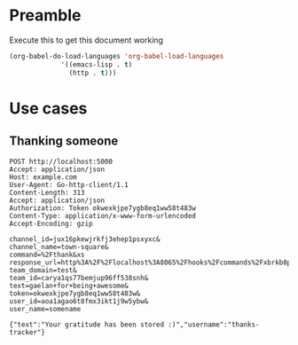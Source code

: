 * Preamble
  Execute this to get this document working

  #+begin_src emacs-lisp :tangle yes
    (org-babel-do-load-languages 'org-babel-load-languages
				 '((emacs-lisp . t)
				   (http . t)))
  #+end_src
* Use cases
** Thanking someone
 #+BEGIN_SRC http :pretty
 POST http://localhost:5000
 Accept: application/json
 Host: example.com
 User-Agent: Go-http-client/1.1
 Content-Length: 313
 Accept: application/json
 Authorization: Token okwexkjpe7ygb8eq1ww58t483w
 Content-Type: application/x-www-form-urlencoded
 Accept-Encoding: gzip

 channel_id=jux16pkewjrkfj3ehep1psxyxc&
 channel_name=town-square&
 command=%2Fthank&xs
 response_url=http%3A%2F%2Flocalhost%3A8065%2Fhooks%2Fcommands%2Fxbrkb8p393gjpq5cawei7npije&
 team_domain=test&
 team_id=carya1qs77bemjup96ff538snh&
 text=gaelan+for+being+awesome&
 token=okwexkjpe7ygb8eq1ww58t483w&
 user_id=aoa1agao6t8fmx3ikt1j9w5ybw&
 user_name=somename
 #+END_SRC

 #+RESULTS:
 : {"text":"Your gratitude has been stored :)","username":"thanks-tracker"}
